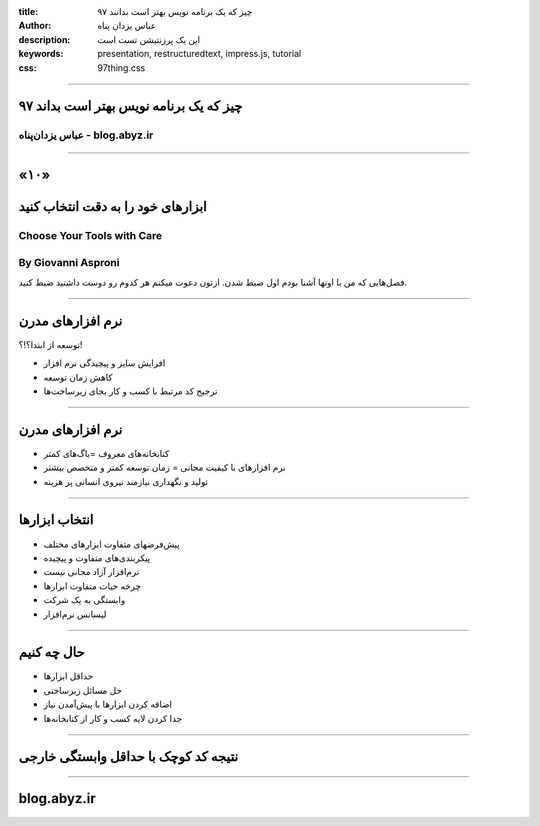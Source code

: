 :title: ۹۷ چیز که یک برنامه نویس بهتر است بدانند
:author: عباس یزدان پناه
:description: این یک پرزنتیشن تست است
:keywords: presentation, restructuredtext, impress.js, tutorial
:css: 97thing.css

----

.. raw:: html

	<h2>باسمه تعالی</h2>


۹۷ چیز که یک برنامه نویس بهتر است بداند
=========================================================

عباس یزدان‌پناه - blog.abyz.ir
------------------------------

.. image:: images/hive_ir_logo.png
	:width: 150px


----

«۱۰»
=====

ابزارهای خود را به دقت انتخاب کنید
===========================================

Choose Your Tools with Care
----------------------------------------------------
By Giovanni Asproni
--------------------
فصل‌هایی که من با اونها آشنا بودم اول ضبط شدن. ازتون دعوت میکنم هر کدوم رو دوست داشتید ضبط کنید.

----

نرم افزارهای مدرن
==================

توسعه از ابتدا؟!؟!

- افزایش سایز و پیچیدگی نرم افزار 
- کاهش زمان توسعه
- ترجیح کد مرتبط با کسب و کار بجای زیرساخت‌ها


.. image:: images/Tools-image.jpg
	:width: 500px

----


نرم افزارهای مدرن
==================

- کتابخانه‌های معروف =باگ‌های کمتر
- نرم افزارهای با کیفیت مجانی  = زمان توسعه کمتر و متخصص بیشتر
- تولید و نگهداری نیازمند نیروی انسانی پر هزینه

.. image:: images/opensource-lib.png
	:width: 500px

----

انتخاب ابزارها
===============


- پیش‌فرضهای متفاوت ابزارهای مختلف   
- پیکربندی‌های متفاوت و پیچیده       
- نرم‌افزار آزاد مجانی نیست          
- چرخه حیات متفاوت ابزارها
- وابستگی به یک شرکت
- لیسانس نرم‌افزار


.. image:: images/tool-selection.jpg
	:width: 300px
	:class: left-image



----

حال چه کنیم
============

- حداقل ابزارها
- حل مسائل زیرساختی
- اضافه کردن ابزارها با پیش‌آمدن نیاز
- جدا کردن لایه کسب و کار از کتابخانه‌ها

.. image:: images/tool-selection-2.jpg
	:width: 300px
	:class: left-image


----

نتیجه کد کوچک با حداقل وابستگی خارجی
=====================================

----



blog.abyz.ir
============

.. image:: images/hive_ir_logo.png
	:width: 150px

.. raw:: html
	
	<div>
	<a href="http://twitter.com/yazdanpanaha" class="icon-twitter icon-2x"></a>yazdanpanaha
	<a href="http://github.com/yazdan" class="icon-octocat icon-2x"></a>yazdan
	</div>



